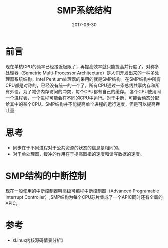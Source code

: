 #+TITLE: SMP系统结构
#+DATE: 2017-06-30
#+LAYOUT: post
#+TAGS: Architecture
#+CATEGORIES: Architecture

* 前言
  现在单核CPU的频率已经接近极限了，再提高效率就只能提高并行度了。对称多处理器（Semetric Multi-Processor Architecture）是人们开发出来的一种多处理器系统结构。Intel Pentium处理器的采用的就是SMP结构。在SMP结构中所有CPU都是对称的，已经没有统一的一个了，所有CPU通过一条总线共享内存和所有外设。为了减少内存访问的冲突，每个CPU都有自己的缓存。
  各个CPU使用同一个进程表，一个进程可能会在不同的CPU中运行。对于中断，可能会动态分配给其中的某个CPU。SMP结构并不能提高单个进程的运行速度，但是可以提高吞吐量
* 思考
  - 同步在于不同进程对于公共资源的状态的信息是相同的。
  - 对于单处理器，缓冲的作用在于提高取指的速度和读写数据的速度。
* SMP结构的中断控制
  现在一般使用的中断控制器叫高级可编程中断控制器（Advanced Programable Interrupt Controller）,SMP结构为每个CPU芯片集成了一个APIC同时还有全局的APIC。
* 参考
  - 《Linux内核源码情景分析》

